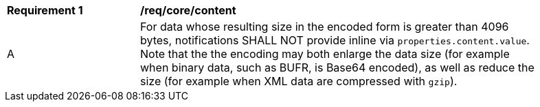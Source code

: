 [[req_core_content]]
[width="90%",cols="2,6a"]
|===
^|*Requirement {counter:req-id}* |*/req/core/content*
^|A |For data whose resulting size in the encoded form is greater than 4096 bytes, notifications SHALL NOT provide inline via `+properties.content.value+`. Note that the the encoding may both enlarge the data size  (for example when binary data, such as BUFR, is Base64 encoded), as well as reduce the size (for example when XML data are compressed with `gzip`).
|===
